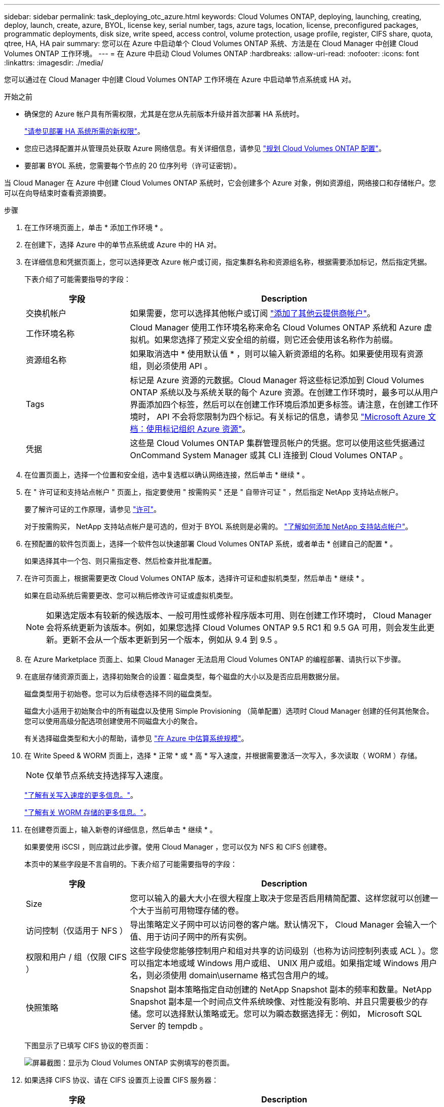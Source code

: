 ---
sidebar: sidebar 
permalink: task_deploying_otc_azure.html 
keywords: Cloud Volumes ONTAP, deploying, launching, creating, deploy, launch, create, azure, BYOL, license key, serial number, tags, azure tags, location, license, preconfigured packages, programmatic deployments, disk size, write speed, access control, volume protection, usage profile, register, CIFS share, quota, qtree, HA, HA pair 
summary: 您可以在 Azure 中启动单个 Cloud Volumes ONTAP 系统、方法是在 Cloud Manager 中创建 Cloud Volumes ONTAP 工作环境。 
---
= 在 Azure 中启动 Cloud Volumes ONTAP
:hardbreaks:
:allow-uri-read: 
:nofooter: 
:icons: font
:linkattrs: 
:imagesdir: ./media/


[role="lead"]
您可以通过在 Cloud Manager 中创建 Cloud Volumes ONTAP 工作环境在 Azure 中启动单节点系统或 HA 对。

.开始之前
* 确保您的 Azure 帐户具有所需权限，尤其是在您从先前版本升级并首次部署 HA 系统时。
+
link:reference_new_occm.html#support-for-cloud-volumes-ontap-9-5-in-azure["请参见部署 HA 系统所需的新权限"]。

* 您应已选择配置并从管理员处获取 Azure 网络信息。有关详细信息，请参见 link:task_planning_your_config.html["规划 Cloud Volumes ONTAP 配置"]。
* 要部署 BYOL 系统，您需要每个节点的 20 位序列号（许可证密钥）。


当 Cloud Manager 在 Azure 中创建 Cloud Volumes ONTAP 系统时，它会创建多个 Azure 对象，例如资源组，网络接口和存储帐户。您可以在向导结束时查看资源摘要。

.步骤
. 在工作环境页面上，单击 * 添加工作环境 * 。
. 在创建下，选择 Azure 中的单节点系统或 Azure 中的 HA 对。
. 在详细信息和凭据页面上，您可以选择更改 Azure 帐户或订阅，指定集群名称和资源组名称，根据需要添加标记，然后指定凭据。
+
下表介绍了可能需要指导的字段：

+
[cols="25,75"]
|===
| 字段 | Description 


| 交换机帐户 | 如果需要，您可以选择其他帐户或订阅 link:task_adding_cloud_accounts.html#setting-up-and-adding-azure-accounts-to-cloud-manager["添加了其他云提供商帐户"]。 


| 工作环境名称 | Cloud Manager 使用工作环境名称来命名 Cloud Volumes ONTAP 系统和 Azure 虚拟机。如果您选择了预定义安全组的前缀，则它还会使用该名称作为前缀。 


| 资源组名称 | 如果取消选中 * 使用默认值 * ，则可以输入新资源组的名称。如果要使用现有资源组，则必须使用 API 。 


| Tags | 标记是 Azure 资源的元数据。Cloud Manager 将这些标记添加到 Cloud Volumes ONTAP 系统以及与系统关联的每个 Azure 资源。在创建工作环境时，最多可以从用户界面添加四个标签，然后可以在创建工作环境后添加更多标签。请注意，在创建工作环境时， API 不会将您限制为四个标记。有关标记的信息，请参见 https://azure.microsoft.com/documentation/articles/resource-group-using-tags/["Microsoft Azure 文档：使用标记组织 Azure 资源"^]。 


| 凭据 | 这些是 Cloud Volumes ONTAP 集群管理员帐户的凭据。您可以使用这些凭据通过 OnCommand System Manager 或其 CLI 连接到 Cloud Volumes ONTAP 。 
|===
. 在位置页面上，选择一个位置和安全组，选中复选框以确认网络连接，然后单击 * 继续 * 。
. 在 " 许可证和支持站点帐户 " 页面上，指定要使用 " 按需购买 " 还是 " 自带许可证 " ，然后指定 NetApp 支持站点帐户。
+
要了解许可证的工作原理，请参见 link:concept_licensing.html["许可"]。

+
对于按需购买， NetApp 支持站点帐户是可选的，但对于 BYOL 系统则是必需的。 link:task_adding_nss_accounts.html["了解如何添加 NetApp 支持站点帐户"]。

. 在预配置的软件包页面上，选择一个软件包以快速部署 Cloud Volumes ONTAP 系统，或者单击 * 创建自己的配置 * 。
+
如果选择其中一个包、则只需指定卷、然后检查并批准配置。

. 在许可页面上，根据需要更改 Cloud Volumes ONTAP 版本，选择许可证和虚拟机类型，然后单击 * 继续 * 。
+
如果在启动系统后需要更改、您可以稍后修改许可证或虚拟机类型。

+

NOTE: 如果选定版本有较新的候选版本、一般可用性或修补程序版本可用、则在创建工作环境时， Cloud Manager 会将系统更新为该版本。例如，如果您选择 Cloud Volumes ONTAP 9.5 RC1 和 9.5 GA 可用，则会发生此更新。更新不会从一个版本更新到另一个版本，例如从 9.4 到 9.5 。

. 在 Azure Marketplace 页面上、如果 Cloud Manager 无法启用 Cloud Volumes ONTAP 的编程部署、请执行以下步骤。
. 在底层存储资源页面上，选择初始聚合的设置：磁盘类型，每个磁盘的大小以及是否应启用数据分层。
+
磁盘类型用于初始卷。您可以为后续卷选择不同的磁盘类型。

+
磁盘大小适用于初始聚合中的所有磁盘以及使用 Simple Provisioning （简单配置）选项时 Cloud Manager 创建的任何其他聚合。您可以使用高级分配选项创建使用不同磁盘大小的聚合。

+
有关选择磁盘类型和大小的帮助，请参见 link:task_planning_your_config.html#sizing-your-system-in-azure["在 Azure 中估算系统规模"]。

. 在 Write Speed & WORM 页面上，选择 * 正常 * 或 * 高 * 写入速度，并根据需要激活一次写入，多次读取（ WORM ）存储。
+

NOTE: 仅单节点系统支持选择写入速度。

+
link:task_planning_your_config.html#choosing-a-write-speed["了解有关写入速度的更多信息。"]。

+
link:concept_worm.html["了解有关 WORM 存储的更多信息。"]。

. 在创建卷页面上，输入新卷的详细信息，然后单击 * 继续 * 。
+
如果要使用 iSCSI ，则应跳过此步骤。使用 Cloud Manager ，您可以仅为 NFS 和 CIFS 创建卷。

+
本页中的某些字段是不言自明的。下表介绍了可能需要指导的字段：

+
[cols="25,75"]
|===
| 字段 | Description 


| Size | 您可以输入的最大大小在很大程度上取决于您是否启用精简配置、这样您就可以创建一个大于当前可用物理存储的卷。 


| 访问控制（仅适用于 NFS ） | 导出策略定义子网中可以访问卷的客户端。默认情况下， Cloud Manager 会输入一个值、用于访问子网中的所有实例。 


| 权限和用户 / 组（仅限 CIFS ） | 这些字段使您能够控制用户和组对共享的访问级别（也称为访问控制列表或 ACL ）。您可以指定本地或域 Windows 用户或组、 UNIX 用户或组。如果指定域 Windows 用户名，则必须使用 domain\username 格式包含用户的域。 


| 快照策略 | Snapshot 副本策略指定自动创建的 NetApp Snapshot 副本的频率和数量。NetApp Snapshot 副本是一个时间点文件系统映像、对性能没有影响、并且只需要极少的存储。您可以选择默认策略或无。您可以为瞬态数据选择无：例如， Microsoft SQL Server 的 tempdb 。 
|===
+
下图显示了已填写 CIFS 协议的卷页面：

+
image:screenshot_cot_vol.gif["屏幕截图：显示为 Cloud Volumes ONTAP 实例填写的卷页面。"]

. 如果选择 CIFS 协议、请在 CIFS 设置页上设置 CIFS 服务器：
+
[cols="25,75"]
|===
| 字段 | Description 


| DNS 主 IP 地址和次 IP 地址 | 为 CIFS 服务器提供名称解析的 DNS 服务器的 IP 地址。列出的 DNS 服务器必须包含为 CIFS 服务器将加入的域定位 Active Directory LDAP 服务器和域控制器所需的服务位置记录（服务位置记录）。 


| 要加入的 Active Directory 域 | 您希望 CIFS 服务器加入的 Active Directory （ AD ）域的 FQDN 。 


| 授权加入域的凭据 | 具有足够权限将计算机添加到 AD 域中指定组织单位 (OU) 的 Windows 帐户的名称和密码。 


| CIFS server NetBIOS name | 在 AD 域中唯一的 CIFS 服务器名称。 


| 组织单位 | AD 域中要与 CIFS 服务器关联的组织单元。默认值为 cn = computers 。 


| DNS 域 | Cloud Volumes ONTAP Storage Virtual Machine （ SVM ）的 DNS 域。在大多数情况下，域与 AD 域相同。 


| NTP 服务器 | 选择 * 使用 Active Directory 域 * 以使用 Active Directory DNS 配置 NTP 服务器。如果需要使用其他地址配置 NTP 服务器，则应使用 API 。请参见 link:api.html["Cloud Manager API 开发人员指南"^] 了解详细信息。 
|===
. 在 " 使用情况配置文件 " 、 " 磁盘类型 " 和 " 分层策略 " 页上，选择是否要启用存储效率功能并根据需要更改分层策略。
+

NOTE: 仅单节点系统支持存储分层。

+
有关详细信息，请参见 link:task_planning_your_config.html#choosing-a-volume-usage-profile["了解卷使用情况配置文件"] 和 link:concept_data_tiering.html["数据分层概述"]。

. 在“审核与批准”页面上、查看并确认您的选择：
+
.. 查看有关配置的详细信息。
.. 单击 * 更多信息 * 以查看有关支持和 Cloud Manager 将购买的 Azure 资源的详细信息。
.. 选中 * 我了解 ...* 复选框。
.. 单击 * 执行 * 。




Cloud Manager 部署了 Cloud Volumes ONTAP 系统。您可以跟踪时间链中的进度。

如果您在部署 Cloud Volumes ONTAP 系统时遇到任何问题、请查看故障消息。您也可以选择工作环境并单击 * 重新创建环境 * 。

要获得更多帮助，请转至 https://mysupport.netapp.com/cloudontap["NetApp Cloud Volumes ONTAP 支持"^]。

.完成后
* 如果配置了 CIFS 共享、请授予用户或组对文件和文件夹的权限、并验证这些用户是否可以访问该共享并创建文件。
* 如果要对卷应用配额、请使用 System Manager 或 CLI 。
+
配额允许您限制或跟踪用户、组或 qtree 使用的磁盘空间和文件数量。


